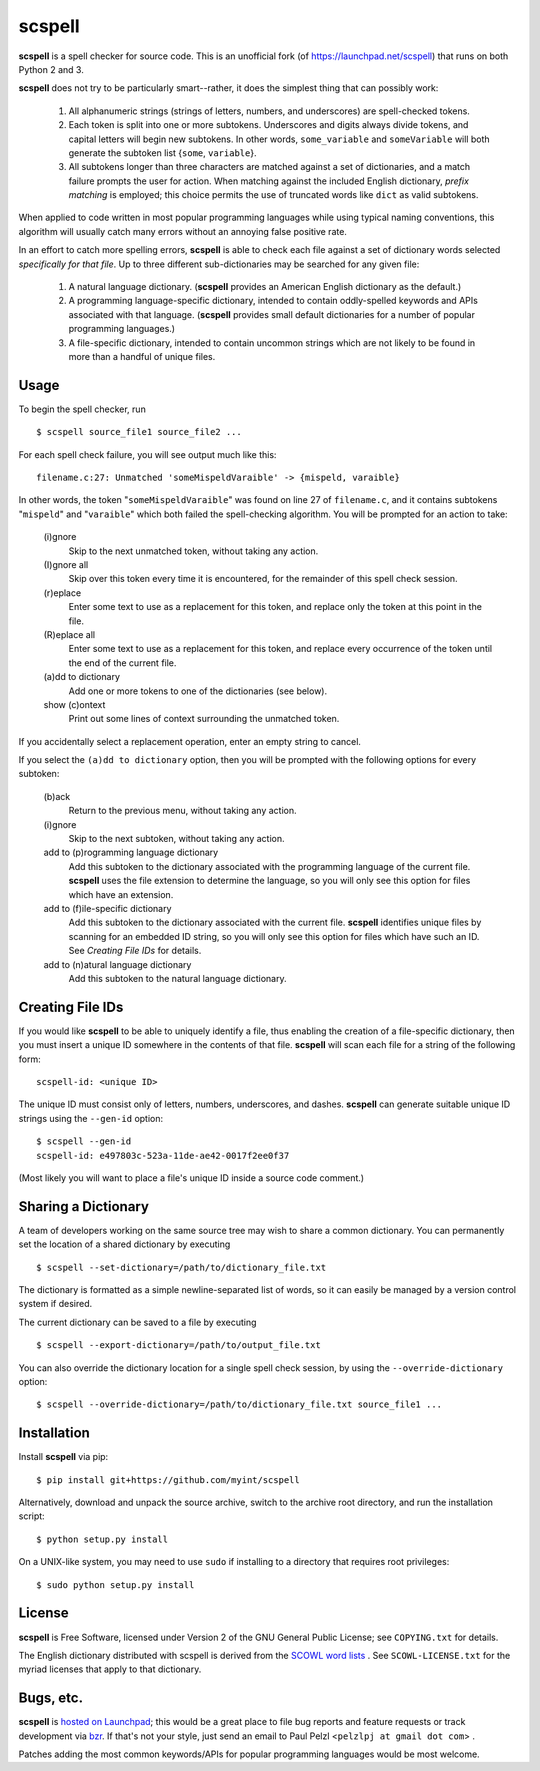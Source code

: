 scspell
=======

.. image:: https://travis-ci.org/myint/scspell.svg?branch=master
    :target: https://travis-ci.org/myint/scspell
    :alt: Build status

**scspell** is a spell checker for source code. This is an unofficial fork (of
https://launchpad.net/scspell) that runs on both Python 2 and 3.

**scspell** does not try to be particularly smart--rather, it does the simplest
thing that can possibly work:

    1. All alphanumeric strings (strings of letters, numbers, and
       underscores) are spell-checked tokens.
    2. Each token is split into one or more subtokens. Underscores and digits
       always divide tokens, and capital letters will begin new subtokens. In
       other words, ``some_variable`` and ``someVariable`` will both generate
       the subtoken list {``some``, ``variable``}.
    3. All subtokens longer than three characters are matched against a set of
       dictionaries, and a match failure prompts the user for action. When
       matching against the included English dictionary, *prefix matching* is
       employed; this choice permits the use of truncated words like ``dict``
       as valid subtokens.

When applied to code written in most popular programming languages while using
typical naming conventions, this algorithm will usually catch many errors
without an annoying false positive rate.

In an effort to catch more spelling errors, **scspell** is able to check each
file against a set of dictionary words selected *specifically for that file*. Up
to three different sub-dictionaries may be searched for any given file:

    1. A natural language dictionary. (**scspell** provides an American
       English dictionary as the default.)
    2. A programming language-specific dictionary, intended to contain
       oddly-spelled keywords and APIs associated with that language.
       (**scspell** provides small default dictionaries for a number of popular
       programming languages.)
    3. A file-specific dictionary, intended to contain uncommon strings which
       are not likely to be found in more than a handful of unique files.

Usage
-----

To begin the spell checker, run ::

    $ scspell source_file1 source_file2 ...

For each spell check failure, you will see output much like this::

    filename.c:27: Unmatched 'someMispeldVaraible' -> {mispeld, varaible}

In other words, the token "``someMispeldVaraible``" was found on line 27
of ``filename.c``, and it contains subtokens "``mispeld``" and
"``varaible``" which both failed the spell-checking algorithm. You will
be prompted for an action to take:

    (i)gnore
        Skip to the next unmatched token, without taking any action.

    (I)gnore all
        Skip over this token every time it is encountered, for the
        remainder of this spell check session.

    (r)eplace
        Enter some text to use as a replacement for this token, and replace
        only the token at this point in the file.

    (R)eplace all
        Enter some text to use as a replacement for this token, and replace
        every occurrence of the token until the end of the current file.

    (a)dd to dictionary
        Add one or more tokens to one of the dictionaries (see below).

    show (c)ontext
        Print out some lines of context surrounding the unmatched token.

If you accidentally select a replacement operation, enter an empty
string to cancel.

If you select the ``(a)dd to dictionary`` option, then you will be
prompted with the following options for every subtoken:

    (b)ack
        Return to the previous menu, without taking any action.

    (i)gnore
        Skip to the next subtoken, without taking any action.

    add to (p)rogramming language dictionary
        Add this subtoken to the dictionary associated with the
        programming language of the current file. **scspell** uses the
        file extension to determine the language, so you will only
        see this option for files which have an extension.

    add to (f)ile-specific dictionary
        Add this subtoken to the dictionary associated with the
        current file. **scspell** identifies unique files by scanning
        for an embedded ID string, so you will only see this option
        for files which have such an ID. See `Creating File IDs`
        for details.

    add to (n)atural language dictionary
        Add this subtoken to the natural language dictionary.

Creating File IDs
-----------------

If you would like **scspell** to be able to uniquely identify a file, thus
enabling the creation of a file-specific dictionary, then you must insert a
unique ID somewhere in the contents of that file. **scspell** will scan each
file for a string of the following form::

    scspell-id: <unique ID>

The unique ID must consist only of letters, numbers, underscores, and dashes.
**scspell** can generate suitable unique ID strings using the ``--gen-id`` option::

    $ scspell --gen-id
    scspell-id: e497803c-523a-11de-ae42-0017f2ee0f37

(Most likely you will want to place a file's unique ID inside a source code comment.)

Sharing a Dictionary
--------------------

A team of developers working on the same source tree may wish to share a common
dictionary. You can permanently set the location of a shared dictionary by
executing ::

    $ scspell --set-dictionary=/path/to/dictionary_file.txt

The dictionary is formatted as a simple newline-separated list of words, so it
can easily be managed by a version control system if desired.

The current dictionary can be saved to a file by executing ::

    $ scspell --export-dictionary=/path/to/output_file.txt

You can also override the dictionary location for a single spell check session,
by using the ``--override-dictionary`` option::

    $ scspell --override-dictionary=/path/to/dictionary_file.txt source_file1 ...

Installation
------------

Install **scspell** via pip::

    $ pip install git+https://github.com/myint/scspell

Alternatively, download and unpack the source archive, switch to the
archive root directory, and run the installation script::

    $ python setup.py install

On a UNIX-like system, you may need to use ``sudo`` if installing to a
directory that requires root privileges::

    $ sudo python setup.py install

License
-------

**scspell** is Free Software, licensed under Version 2 of the GNU General
Public License; see ``COPYING.txt`` for details.

The English dictionary distributed with scspell is derived from the
`SCOWL word lists <http://wordlist.sourceforge.net>`_ . See
``SCOWL-LICENSE.txt`` for the myriad licenses that apply to that dictionary.

Bugs, etc.
------------

**scspell** is `hosted on Launchpad <http://launchpad.net/scspell>`_;
this would be a great place to file bug reports and feature requests or track
development via `bzr <http://bazaar-vcs.org>`_. If that's not your style, just
send an email to Paul Pelzl <``pelzlpj at gmail dot com``> .

Patches adding the most common keywords/APIs for popular programming languages
would be most welcome.
